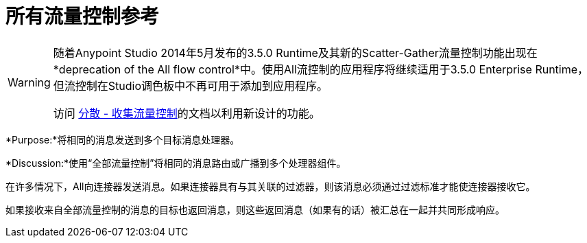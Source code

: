 = 所有流量控制参考
:keywords: anypoint, components, elements, flow control

[WARNING]
====
随着Anypoint Studio 2014年5月发布的3.5.0 Runtime及其新的Scatter-Gather流量控制功能出现在*deprecation of the All flow control*中。使用All流控制的应用程序将继续适用于3.5.0 Enterprise Runtime，但流控制在Studio调色板中不再可用于添加到应用程序。

访问 link:/mule-user-guide/v/3.6/scatter-gather[分散 - 收集流量控制]的文档以利用新设计的功能。
====

*Purpose:*将相同的消息发送到多个目标消息处理器。

*Discussion:*使用“全部流量控制”将相同的消息路由或广播到多个处理器组件。

在许多情况下，All向连接器发送消息。如果连接器具有与其关联的过滤器，则该消息必须通过过滤标准才能使连接器接收它。

如果接收来自全部流量控制的消息的目标也返回消息，则这些返回消息（如果有的话）被汇总在一起并共同形成响应。
